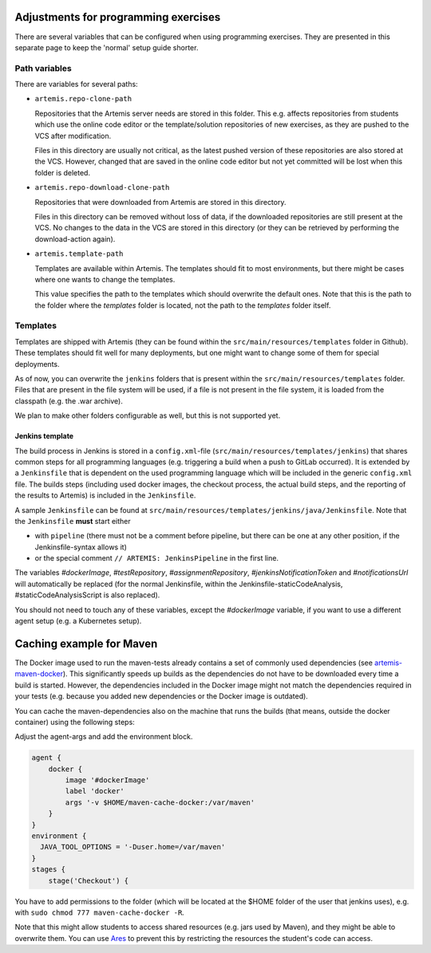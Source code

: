 Adjustments for programming exercises
^^^^^^^^^^^^^^^^^^^^^^^^^^^^^^^^^^^^^

There are several variables that can be configured when using programming exercises.
They are presented in this separate page to keep the 'normal' setup guide shorter.


Path variables
##############

There are variables for several paths:

- ``artemis.repo-clone-path``

  Repositories that the Artemis server needs are stored in this folder.
  This e.g. affects repositories from students which use the online code editor or the template/solution repositories of new exercises, as they are pushed to the VCS after modification.

  Files in this directory are usually not critical, as the latest pushed version of these repositories are also stored at the VCS.
  However, changed that are saved in the online code editor but not yet committed will be lost when this folder is deleted.

- ``artemis.repo-download-clone-path``

  Repositories that were downloaded from Artemis are stored in this directory.

  Files in this directory can be removed without loss of data, if the downloaded repositories are still present at the VCS.
  No changes to the data in the VCS are stored in this directory (or they can be retrieved by performing the download-action again).

- ``artemis.template-path``

  Templates are available within Artemis. The templates should fit to most environments, but there might be cases where one wants to change the templates.

  This value specifies the path to the templates which should overwrite the default ones.
  Note that this is the path to the folder where the `templates` folder is located, not the path to the `templates` folder itself.



Templates
#########

Templates are shipped with Artemis (they can be found within the ``src/main/resources/templates`` folder in Github).
These templates should fit well for many deployments, but one might want to change some of them for special deployments.

As of now, you can overwrite the ``jenkins`` folders that is present within the ``src/main/resources/templates`` folder.
Files that are present in the file system will be used, if a file is not present in the file system, it is loaded from the classpath (e.g. the .war archive).

We plan to make other folders configurable as well, but this is not supported yet.

Jenkins template
----------------
The build process in Jenkins is stored in a ``config.xml``-file (``src/main/resources/templates/jenkins``) that shares common steps for all programming languages (e.g. triggering a build when a push to GitLab occurred).
It is extended by a ``Jenkinsfile`` that is dependent on the used programming language which will be included in the generic ``config.xml`` file.
The builds steps (including used docker images, the checkout process, the actual build steps, and the reporting of the results to Artemis) is included in the ``Jenkinsfile``.

A sample ``Jenkinsfile`` can be found at ``src/main/resources/templates/jenkins/java/Jenkinsfile``.
Note that the ``Jenkinsfile`` **must** start either

- with ``pipeline`` (there must not be a comment before pipeline, but there can be one at any other position, if the Jenkinsfile-syntax allows it)
- or the special comment ``// ARTEMIS: JenkinsPipeline`` in the first line.

The variables `#dockerImage`, `#testRepository`, `#assignmentRepository`, `#jenkinsNotificationToken` and `#notificationsUrl` will automatically be replaced (for the normal Jenkinsfile, within the Jenkinsfile-staticCodeAnalysis, #staticCodeAnalysisScript is also replaced).

You should not need to touch any of these variables, except the `#dockerImage` variable, if you want to use a different agent setup (e.g. a Kubernetes setup).


Caching example for Maven
^^^^^^^^^^^^^^^^^^^^^^^^^
The Docker image used to run the maven-tests already contains a set of commonly used dependencies (see `artemis-maven-docker <https://github.com/ls1intum/artemis-maven-docker>`__).
This significantly speeds up builds as the dependencies do not have to be downloaded every time a build is started.
However, the dependencies included in the Docker image might not match the dependencies required in your tests (e.g. because you added new dependencies or the Docker image is outdated).

You can cache the maven-dependencies also on the machine that runs the builds (that means, outside the docker container) using the following steps:

Adjust the agent-args and add the environment block.


.. code:: bash

        agent {
            docker {
                image '#dockerImage'
                label 'docker'
                args '-v $HOME/maven-cache-docker:/var/maven'
            }
        }
        environment {
          JAVA_TOOL_OPTIONS = '-Duser.home=/var/maven'
        }
        stages {
            stage('Checkout') {



You have to add permissions to the folder (which will be located at the $HOME folder of the user that jenkins uses), e.g. with ``sudo chmod 777 maven-cache-docker -R``.

Note that this might allow students to access shared resources (e.g. jars used by Maven), and they might be able to overwrite them.
You can use `Ares <https://github.com/ls1intum/Ares>`__ to prevent this by restricting the resources the student's code can access.
